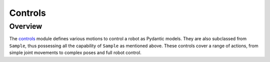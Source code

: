 Controls
===========

Overview
^^^^^^^^^^^

The `controls <https://github.com/MbodiAI/mbodied/blob/main/mbodied/types/controls.py>`_ module defines various motions to control a robot as Pydantic models. They are also subclassed from ``Sample``, thus possessing all the capability of ``Sample`` as mentioned above. These controls cover a range of actions, from simple joint movements to complex poses and full robot control.

